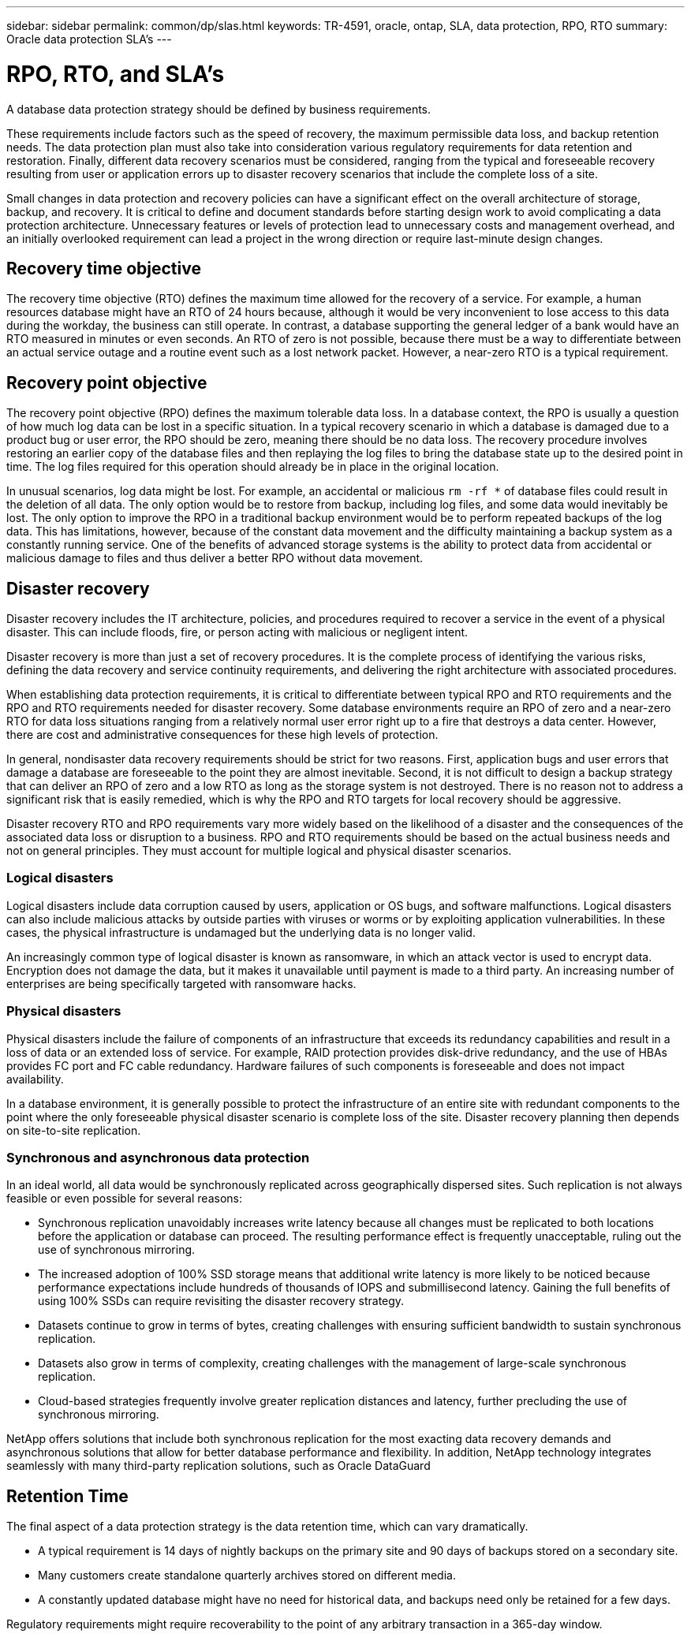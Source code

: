 ---
sidebar: sidebar
permalink: common/dp/slas.html
keywords: TR-4591, oracle, ontap, SLA, data protection, RPO, RTO
summary: Oracle data protection SLA's
---

= RPO, RTO, and SLA's
:hardbreaks:
:nofooter:
:icons: font
:linkattrs:
:imagesdir: ./../media/

[.lead]
A database data protection strategy should be defined by business requirements.

These requirements include factors such as the speed of recovery, the maximum permissible data loss, and backup retention needs. The data protection plan must also take into consideration various regulatory requirements for data retention and restoration. Finally, different data recovery scenarios must be considered, ranging from the typical and foreseeable recovery resulting from user or application errors up to disaster recovery scenarios that include the complete loss of a site.

Small changes in data protection and recovery policies can have a significant effect on the overall architecture of storage, backup, and recovery. It is critical to define and document standards before starting design work to avoid complicating a data protection architecture. Unnecessary features or levels of protection lead to unnecessary costs and management overhead, and an initially overlooked requirement can lead a project in the wrong direction or require last-minute design changes.

== Recovery time objective

The recovery time objective (RTO) defines the maximum time allowed for the recovery of a service. For example, a human resources database might have an RTO of 24 hours because, although it would be very inconvenient to lose access to this data during the workday, the business can still operate. In contrast, a database supporting the general ledger of a bank would have an RTO measured in minutes or even seconds. An RTO of zero is not possible, because there must be a way to differentiate between an actual service outage and a routine event such as a lost network packet. However, a near-zero RTO is a typical requirement.

== Recovery point objective

The recovery point objective (RPO) defines the maximum tolerable data loss. In a database context, the RPO is usually a question of how much log data can be lost in a specific situation. In a typical recovery scenario in which a database is damaged due to a product bug or user error, the RPO should be zero, meaning there should be no data loss. The recovery procedure involves restoring an earlier copy of the database files and then replaying the log files to bring the database state up to the desired point in time. The log files required for this operation should already be in place in the original location.

In unusual scenarios, log data might be lost. For example, an accidental or malicious `rm -rf *` of database files could result in the deletion of all data. The only option would be to restore from backup, including log files, and some data would inevitably be lost. The only option to improve the RPO in a traditional backup environment would be to perform repeated backups of the log data. This has limitations, however, because of the constant data movement and the difficulty maintaining a backup system as a constantly running service. One of the benefits of advanced storage systems is the ability to protect data from accidental or malicious damage to files and thus deliver a better RPO without data movement.

== Disaster recovery

Disaster recovery includes the IT architecture, policies, and procedures required to recover a service in the event of a physical disaster. This can include floods, fire, or person acting with malicious or negligent intent.

Disaster recovery is more than just a set of recovery procedures. It is the complete process of identifying the various risks, defining the data recovery and service continuity requirements, and delivering the right architecture with associated procedures.

When establishing data protection requirements, it is critical to differentiate between typical RPO and RTO requirements and the RPO and RTO requirements needed for disaster recovery. Some database environments require an RPO of zero and a near-zero RTO for data loss situations ranging from a relatively normal user error right up to a fire that destroys a data center. However, there are cost and administrative consequences for these high levels of protection.

In general, nondisaster data recovery requirements should be strict for two reasons. First, application bugs and user errors that damage a database are foreseeable to the point they are almost inevitable. Second, it is not difficult to design a backup strategy that can deliver an RPO of zero and a low RTO as long as the storage system is not destroyed. There is no reason not to address a significant risk that is easily remedied, which is why the RPO and RTO targets for local recovery should be aggressive.

Disaster recovery RTO and RPO requirements vary more widely based on the likelihood of a disaster and the consequences of the associated data loss or disruption to a business. RPO and RTO requirements should be based on the actual business needs and not on general principles. They must account for multiple logical and physical disaster scenarios.

=== Logical disasters

Logical disasters include data corruption caused by users, application or OS bugs, and software malfunctions. Logical disasters can also include malicious attacks by outside parties with viruses or worms or by exploiting application vulnerabilities. In these cases, the physical infrastructure is undamaged but the underlying data is no longer valid.

An increasingly common type of logical disaster is known as ransomware, in which an attack vector is used to encrypt data. Encryption does not damage the data, but it makes it unavailable until payment is made to a third party. An increasing number of enterprises are being specifically targeted with ransomware hacks.

=== Physical disasters

Physical disasters include the failure of components of an infrastructure that exceeds its redundancy capabilities and result in a loss of data or an extended loss of service. For example, RAID protection provides disk-drive redundancy, and the use of HBAs provides FC port and FC cable redundancy. Hardware failures of such components is foreseeable and does not impact availability.

In a database environment, it is generally possible to protect the infrastructure of an entire site with redundant components to the point where the only foreseeable physical disaster scenario is complete loss of the site. Disaster recovery planning then depends on site-to-site replication.

=== Synchronous and asynchronous data protection

In an ideal world, all data would be synchronously replicated across geographically dispersed sites. Such replication is not always feasible or even possible for several reasons:

* Synchronous replication unavoidably increases write latency because all changes must be replicated to both locations before the application or database can proceed. The resulting performance effect is frequently unacceptable, ruling out the use of synchronous mirroring.
* The increased adoption of 100% SSD storage means that additional write latency is more likely to be noticed because performance expectations include hundreds of thousands of IOPS and submillisecond latency. Gaining the full benefits of using 100% SSDs can require revisiting the disaster recovery strategy.
* Datasets continue to grow in terms of bytes, creating challenges with ensuring sufficient bandwidth to sustain synchronous replication.
* Datasets also grow in terms of complexity, creating challenges with the management of large-scale synchronous replication.
* Cloud-based strategies frequently involve greater replication distances and latency, further precluding the use of synchronous mirroring.

NetApp offers solutions that include both synchronous replication for the most exacting data recovery demands and asynchronous solutions that allow for better database performance and flexibility. In addition, NetApp technology integrates seamlessly with many third-party replication solutions, such as Oracle DataGuard

== Retention Time

The final aspect of a data protection strategy is the data retention time, which can vary dramatically.

* A typical requirement is 14 days of nightly backups on the primary site and 90 days of backups stored on a secondary site.
* Many customers create standalone quarterly archives stored on different media.
* A constantly updated database might have no need for historical data, and backups need only be retained for a few days.

Regulatory requirements might require recoverability to the point of any arbitrary transaction in a 365-day window.
